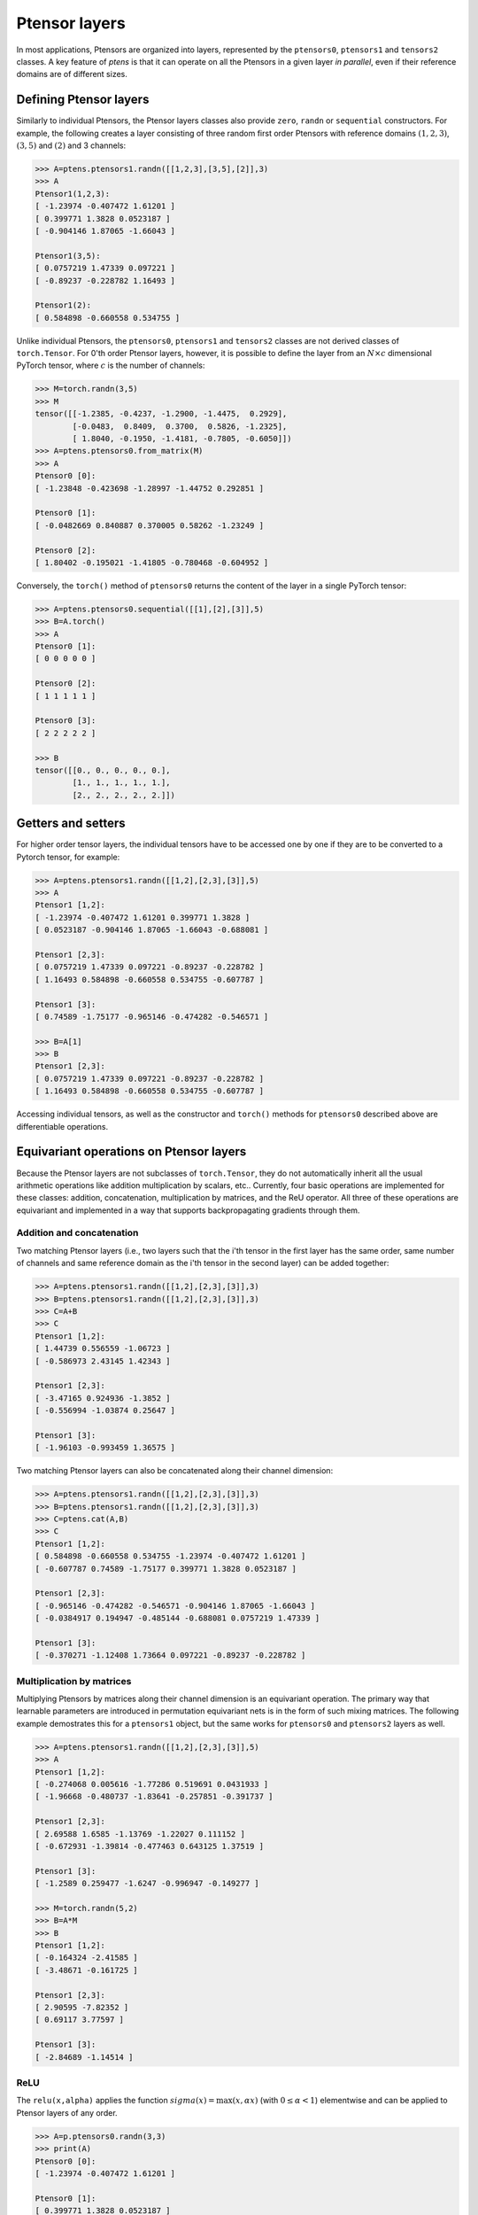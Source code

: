 **************
Ptensor layers
**************

In most applications, Ptensors are organized into layers, represented by the 
``ptensors0``, ``ptensors1`` and ``tensors2`` classes.  
A key feature of `ptens` is that it can operate  
on all the Ptensors in a given layer *in parallel*, even if their reference domains are of different sizes. 

=======================
Defining Ptensor layers
=======================

Similarly to individual Ptensors, the Ptensor layers classes also provide  
``zero``, ``randn`` or ``sequential`` constructors.  
For example, the following creates a layer consisting of three 
random first order Ptensors with reference domains :math:`(1,2,3)`, :math:`(3,5)` and :math:`(2)`
and 3 channels: 

.. code-block:: python
 
 >>> A=ptens.ptensors1.randn([[1,2,3],[3,5],[2]],3)
 >>> A
 Ptensor1(1,2,3):
 [ -1.23974 -0.407472 1.61201 ]
 [ 0.399771 1.3828 0.0523187 ]
 [ -0.904146 1.87065 -1.66043 ]
 
 Ptensor1(3,5):
 [ 0.0757219 1.47339 0.097221 ]
 [ -0.89237 -0.228782 1.16493 ] 
 
 Ptensor1(2):
 [ 0.584898 -0.660558 0.534755 ]


Unlike individual Ptensors, the ``ptensors0``, ``ptensors1`` and ``tensors2`` classes 
are not derived classes of ``torch.Tensor``. For 0'th order Ptensor layers, however, it 
is possible to define the layer   
from an :math:`N\times c` dimensional PyTorch tensor, where :math:`c` is the number of channels:

.. code-block:: python

 >>> M=torch.randn(3,5)
 >>> M
 tensor([[-1.2385, -0.4237, -1.2900, -1.4475,  0.2929],
         [-0.0483,  0.8409,  0.3700,  0.5826, -1.2325],
         [ 1.8040, -0.1950, -1.4181, -0.7805, -0.6050]])
 >>> A=ptens.ptensors0.from_matrix(M)
 >>> A
 Ptensor0 [0]:
 [ -1.23848 -0.423698 -1.28997 -1.44752 0.292851 ] 

 Ptensor0 [1]:
 [ -0.0482669 0.840887 0.370005 0.58262 -1.23249 ] 

 Ptensor0 [2]:
 [ 1.80402 -0.195021 -1.41805 -0.780468 -0.604952 ]


Conversely, the ``torch()`` method of ``ptensors0`` returns the content of the layer in a single 
PyTorch tensor:

.. code-block:: python

 >>> A=ptens.ptensors0.sequential([[1],[2],[3]],5)
 >>> B=A.torch()
 >>> A
 Ptensor0 [1]:
 [ 0 0 0 0 0 ] 

 Ptensor0 [2]:
 [ 1 1 1 1 1 ] 

 Ptensor0 [3]:
 [ 2 2 2 2 2 ]
 
 >>> B
 tensor([[0., 0., 0., 0., 0.],
         [1., 1., 1., 1., 1.],
         [2., 2., 2., 2., 2.]])

===================
Getters and setters
===================

For higher order tensor layers, the individual tensors have to be accessed one by one if they are to 
be converted to a Pytorch tensor, for example:

.. code-block:: python

 >>> A=ptens.ptensors1.randn([[1,2],[2,3],[3]],5)
 >>> A
 Ptensor1 [1,2]:
 [ -1.23974 -0.407472 1.61201 0.399771 1.3828 ]
 [ 0.0523187 -0.904146 1.87065 -1.66043 -0.688081 ]
 
 Ptensor1 [2,3]:
 [ 0.0757219 1.47339 0.097221 -0.89237 -0.228782 ]
 [ 1.16493 0.584898 -0.660558 0.534755 -0.607787 ] 

 Ptensor1 [3]:
 [ 0.74589 -1.75177 -0.965146 -0.474282 -0.546571 ]
 
 >>> B=A[1]
 >>> B
 Ptensor1 [2,3]:
 [ 0.0757219 1.47339 0.097221 -0.89237 -0.228782 ]
 [ 1.16493 0.584898 -0.660558 0.534755 -0.607787 ]
 

Accessing individual tensors, as well as the constructor and ``torch()`` methods for ``ptensors0`` 
described above are differentiable operations.


========================================
Equivariant operations on Ptensor layers
========================================

Because the Ptensor layers are not subclasses of  ``torch.Tensor``, they do not automatically inherit all the 
usual arithmetic operations like addition multiplication by scalars, etc.. 
Currently, four basic operations are implemented for these classes: addition, concatenation,  
multiplication by matrices, and the ReU operator. 
All three of these operations are equivariant and implemented 
in a way that supports backpropagating gradients through them. 

--------------------------
Addition and concatenation
--------------------------

Two matching Ptensor layers (i.e., two layers such that the i'th tensor in the first layer has the 
same order, same number of channels and same reference domain as the i'th tensor in the second layer) 
can be added together:

.. code-block:: python

 >>> A=ptens.ptensors1.randn([[1,2],[2,3],[3]],3)
 >>> B=ptens.ptensors1.randn([[1,2],[2,3],[3]],3)
 >>> C=A+B
 >>> C
 Ptensor1 [1,2]:
 [ 1.44739 0.556559 -1.06723 ]
 [ -0.586973 2.43145 1.42343 ]

 Ptensor1 [2,3]:
 [ -3.47165 0.924936 -1.3852 ]
 [ -0.556994 -1.03874 0.25647 ]

 Ptensor1 [3]:
 [ -1.96103 -0.993459 1.36575 ]


Two matching Ptensor layers can also be concatenated along their channel dimension:

.. code-block:: python

 >>> A=ptens.ptensors1.randn([[1,2],[2,3],[3]],3)
 >>> B=ptens.ptensors1.randn([[1,2],[2,3],[3]],3)
 >>> C=ptens.cat(A,B)
 >>> C
 Ptensor1 [1,2]:
 [ 0.584898 -0.660558 0.534755 -1.23974 -0.407472 1.61201 ]
 [ -0.607787 0.74589 -1.75177 0.399771 1.3828 0.0523187 ] 

 Ptensor1 [2,3]:
 [ -0.965146 -0.474282 -0.546571 -0.904146 1.87065 -1.66043 ]
 [ -0.0384917 0.194947 -0.485144 -0.688081 0.0757219 1.47339 ] 
 
 Ptensor1 [3]:
 [ -0.370271 -1.12408 1.73664 0.097221 -0.89237 -0.228782 ]



--------------------------
Multiplication by matrices
--------------------------

Multiplying Ptensors by matrices along their channel dimension is an equivariant operation. 
The primary way that learnable 
parameters are introduced in permutation equivariant nets is in the form of such mixing matrices.
The following example demostrates this for a ``ptensors1`` object, but the same works for 
``ptensors0`` and ``ptensors2`` layers as well. 

.. code-block:: python

 >>> A=ptens.ptensors1.randn([[1,2],[2,3],[3]],5)
 >>> A
 Ptensor1 [1,2]:
 [ -0.274068 0.005616 -1.77286 0.519691 0.0431933 ]
 [ -1.96668 -0.480737 -1.83641 -0.257851 -0.391737 ]

 Ptensor1 [2,3]:
 [ 2.69588 1.6585 -1.13769 -1.22027 0.111152 ]
 [ -0.672931 -1.39814 -0.477463 0.643125 1.37519 ]

 Ptensor1 [3]:
 [ -1.2589 0.259477 -1.6247 -0.996947 -0.149277 ]

 >>> M=torch.randn(5,2)
 >>> B=A*M
 >>> B
 Ptensor1 [1,2]:
 [ -0.164324 -2.41585 ]
 [ -3.48671 -0.161725 ]

 Ptensor1 [2,3]:
 [ 2.90595 -7.82352 ]
 [ 0.69117 3.77597 ]

 Ptensor1 [3]:
 [ -2.84689 -1.14514 ]


----
ReLU
----

The ``relu(x,alpha)`` applies the function :math:`sigma(x)=\textrm{max}(x,\alpha x)` 
(with :math:`0\leq \alpha<1`) elementwise and  can be applied to Ptensor layers of any order.

.. code-block:: python

 >>> A=p.ptensors0.randn(3,3)
 >>> print(A)
 Ptensor0 [0]:
 [ -1.23974 -0.407472 1.61201 ]

 Ptensor0 [1]:
 [ 0.399771 1.3828 0.0523187 ]

 Ptensor0 [2]:
 [ -0.904146 1.87065 -1.66043 ]

 >>> B=p.relu(A,0.1)
 >>> print(B)
 Ptensor0 [0]:
 [ -0.123974 -0.0407472 1.61201 ]

 Ptensor0 [1]:
 [ 0.399771 1.3828 0.0523187 ]

 Ptensor0 [2]:
 [ -0.0904147 1.87065 -0.166043 ]
















